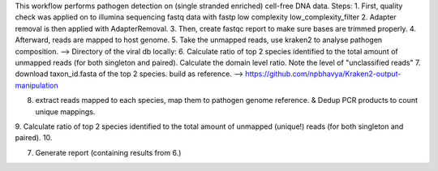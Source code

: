 This workflow performs pathogen detection on (single stranded enriched) cell-free DNA data.
Steps:
1. First, quality check was applied on to illumina sequencing fastq data with fastp low complexity low_complexity_filter
2. Adapter removal is then applied with AdapterRemoval.
3. Then, create fastqc report to make sure bases are trimmed properly.
4. Afterward, reads are mapped to host genome.
5. Take the unmapped reads, use kraken2 to analyse pathogen composition. 
--> Directory of the viral db locally: 
6. Calculate ratio of top 2 species identified to the total amount of unmapped reads (for both singleton and paired). Calculate the domain level ratio. Note the level of "unclassified reads"
7. download taxon_id.fasta of the top 2 species. build as reference.
--> https://github.com/npbhavya/Kraken2-output-manipulation

8. extract reads mapped to each species, map them to pathogen genome reference. & Dedup PCR products to count unique mappings.
9. Calculate ratio of top 2 species identified to the total amount of unmapped (unique!) reads (for both singleton and paired).
10. 




7. Generate report (containing results from 6.)
